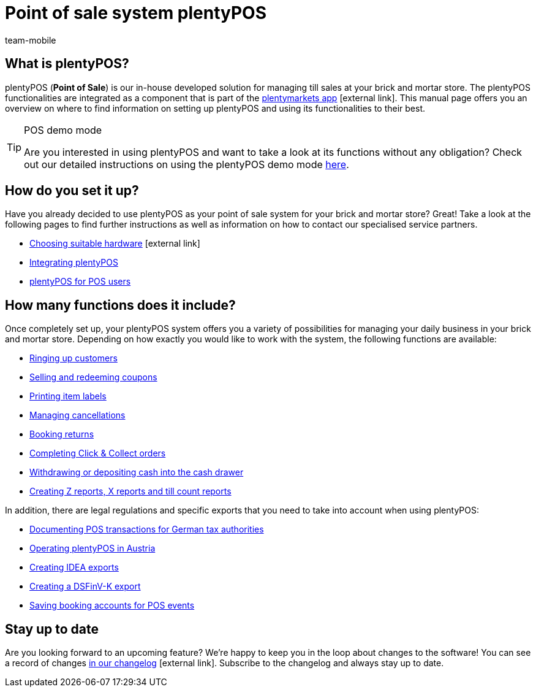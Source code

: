 = Point of sale system plentyPOS
:author: team-mobile
:keywords: plentyPOS overview, POS functions
:id: 8OEUR6U

[#100]
== What is plentyPOS?

plentyPOS (*Point of Sale*) is our in-house developed solution for managing till sales at your brick and mortar store. The plentyPOS functionalities are integrated as a component that is part of 
the link:https://knowledge.plentymarkets.com/en/app[plentymarkets app^]{nbsp}icon:external-link[].
This manual page offers you an overview on where to find information on setting up plentyPOS and using its functionalities to their best.

[TIP]
.POS demo mode
====
Are you interested in using plentyPOS and want to take a look at its functions without any obligation? Check out our detailed instructions on using the plentyPOS demo mode xref:pos:demo.adoc#[here].
====

[#200]
== How do you set it up?

Have you already decided to use plentyPOS as your point of sale system for your brick and mortar store? Great! Take a look at the following pages to find further instructions as well as information on how to contact our specialised service partners.

* link:https://plentypos.plentymarkets.com/en/[Choosing suitable hardware^]{nbsp}icon:external-link[]
* xref:pos:integrating-plentymarkets-pos.adoc#[Integrating plentyPOS]
* xref:pos:plentymarkets-pos-for-pos-users.adoc#[plentyPOS for POS users]

[#300]
== How many functions does it include?

Once completely set up, your plentyPOS system offers you a variety of possibilities for managing your daily business in your brick and mortar store. Depending on how exactly you would like to work with the system, the following functions are available:

** xref:pos:plentymarkets-pos-for-pos-users.adoc#30[Ringing up customers]
** xref:pos:integrating-plentymarkets-pos.adoc#2700[Selling and redeeming coupons]
** xref:app:item-search.adoc#400[Printing item labels]
** xref:pos:plentymarkets-pos-for-pos-users.adoc#173[Managing cancellations]
** xref:pos:plentymarkets-pos-for-pos-users.adoc#175[Booking returns]
** <<pos/pos-online-ordders#, Completing Click & Collect orders>>
** xref:pos:plentymarkets-pos-for-pos-users.adoc#180[Withdrawing or depositing cash into the cash drawer]
** <<pos/plentymarkets-pos-for-pos-users#210, Creating Z reports, X reports and till count reports>>

In addition, there are legal regulations and specific exports that you need to take into account when using plentyPOS:

** xref:pos:pos-legal-compliance.adoc#100[Documenting POS transactions for German tax authorities]
** xref:pos:pos-legal-compliance.adoc#1000[Operating plentyPOS in Austria]
** xref:pos:pos-legal-compliance.adoc#300[Creating IDEA exports]
** xref:os:pos-legal-compliance.adoc#950[Creating a DSFinV-K export]
** xref:pos:integrating-plentymarkets-pos.adoc#950[Saving booking accounts for POS events]


[#400]
== Stay up to date

Are you looking forward to an upcoming feature? We’re happy to keep you in the loop about changes to the software! You can see a record of changes link:https://forum.plentymarkets.com/c/changelog/changelog-app[in our changelog^]{nbsp}icon:external-link[]. Subscribe to the changelog and always stay up to date.
